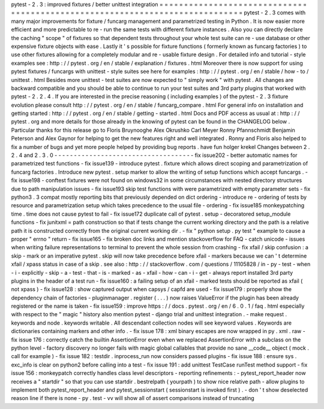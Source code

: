 pytest
-
2
.
3
:
improved
fixtures
/
better
unittest
integration
=
=
=
=
=
=
=
=
=
=
=
=
=
=
=
=
=
=
=
=
=
=
=
=
=
=
=
=
=
=
=
=
=
=
=
=
=
=
=
=
=
=
=
=
=
=
=
=
=
=
=
=
=
=
=
=
=
=
=
=
=
=
=
=
=
=
=
=
=
=
=
=
=
=
=
=
=
pytest
-
2
.
3
comes
with
many
major
improvements
for
fixture
/
funcarg
management
and
parametrized
testing
in
Python
.
It
is
now
easier
more
efficient
and
more
predictable
to
re
-
run
the
same
tests
with
different
fixture
instances
.
Also
you
can
directly
declare
the
caching
"
scope
"
of
fixtures
so
that
dependent
tests
throughout
your
whole
test
suite
can
re
-
use
database
or
other
expensive
fixture
objects
with
ease
.
Lastly
it
'
s
possible
for
fixture
functions
(
formerly
known
as
funcarg
factories
)
to
use
other
fixtures
allowing
for
a
completely
modular
and
re
-
usable
fixture
design
.
For
detailed
info
and
tutorial
-
style
examples
see
:
http
:
/
/
pytest
.
org
/
en
/
stable
/
explanation
/
fixtures
.
html
Moreover
there
is
now
support
for
using
pytest
fixtures
/
funcargs
with
unittest
-
style
suites
see
here
for
examples
:
http
:
/
/
pytest
.
org
/
en
/
stable
/
how
-
to
/
unittest
.
html
Besides
more
unittest
-
test
suites
are
now
expected
to
"
simply
work
"
with
pytest
.
All
changes
are
backward
compatible
and
you
should
be
able
to
continue
to
run
your
test
suites
and
3rd
party
plugins
that
worked
with
pytest
-
2
.
2
.
4
.
If
you
are
interested
in
the
precise
reasoning
(
including
examples
)
of
the
pytest
-
2
.
3
fixture
evolution
please
consult
http
:
/
/
pytest
.
org
/
en
/
stable
/
funcarg_compare
.
html
For
general
info
on
installation
and
getting
started
:
http
:
/
/
pytest
.
org
/
en
/
stable
/
getting
-
started
.
html
Docs
and
PDF
access
as
usual
at
:
http
:
/
/
pytest
.
org
and
more
details
for
those
already
in
the
knowing
of
pytest
can
be
found
in
the
CHANGELOG
below
.
Particular
thanks
for
this
release
go
to
Floris
Bruynooghe
Alex
Okrushko
Carl
Meyer
Ronny
Pfannschmidt
Benjamin
Peterson
and
Alex
Gaynor
for
helping
to
get
the
new
features
right
and
well
integrated
.
Ronny
and
Floris
also
helped
to
fix
a
number
of
bugs
and
yet
more
people
helped
by
providing
bug
reports
.
have
fun
holger
krekel
Changes
between
2
.
2
.
4
and
2
.
3
.
0
-
-
-
-
-
-
-
-
-
-
-
-
-
-
-
-
-
-
-
-
-
-
-
-
-
-
-
-
-
-
-
-
-
-
-
-
fix
issue202
-
better
automatic
names
for
parametrized
test
functions
-
fix
issue139
-
introduce
pytest
.
fixture
which
allows
direct
scoping
and
parametrization
of
funcarg
factories
.
Introduce
new
pytest
.
setup
marker
to
allow
the
writing
of
setup
functions
which
accept
funcargs
.
-
fix
issue198
-
conftest
fixtures
were
not
found
on
windows32
in
some
circumstances
with
nested
directory
structures
due
to
path
manipulation
issues
-
fix
issue193
skip
test
functions
with
were
parametrized
with
empty
parameter
sets
-
fix
python3
.
3
compat
mostly
reporting
bits
that
previously
depended
on
dict
ordering
-
introduce
re
-
ordering
of
tests
by
resource
and
parametrization
setup
which
takes
precedence
to
the
usual
file
-
ordering
-
fix
issue185
monkeypatching
time
.
time
does
not
cause
pytest
to
fail
-
fix
issue172
duplicate
call
of
pytest
.
setup
-
decoratored
setup_module
functions
-
fix
junitxml
=
path
construction
so
that
if
tests
change
the
current
working
directory
and
the
path
is
a
relative
path
it
is
constructed
correctly
from
the
original
current
working
dir
.
-
fix
"
python
setup
.
py
test
"
example
to
cause
a
proper
"
errno
"
return
-
fix
issue165
-
fix
broken
doc
links
and
mention
stackoverflow
for
FAQ
-
catch
unicode
-
issues
when
writing
failure
representations
to
terminal
to
prevent
the
whole
session
from
crashing
-
fix
xfail
/
skip
confusion
:
a
skip
-
mark
or
an
imperative
pytest
.
skip
will
now
take
precedence
before
xfail
-
markers
because
we
can
'
t
determine
xfail
/
xpass
status
in
case
of
a
skip
.
see
also
:
http
:
/
/
stackoverflow
.
com
/
questions
/
11105828
/
in
-
py
-
test
-
when
-
i
-
explicitly
-
skip
-
a
-
test
-
that
-
is
-
marked
-
as
-
xfail
-
how
-
can
-
i
-
get
-
always
report
installed
3rd
party
plugins
in
the
header
of
a
test
run
-
fix
issue160
:
a
failing
setup
of
an
xfail
-
marked
tests
should
be
reported
as
xfail
(
not
xpass
)
-
fix
issue128
:
show
captured
output
when
capsys
/
capfd
are
used
-
fix
issue179
:
properly
show
the
dependency
chain
of
factories
-
pluginmanager
.
register
(
.
.
.
)
now
raises
ValueError
if
the
plugin
has
been
already
registered
or
the
name
is
taken
-
fix
issue159
:
improve
https
:
/
/
docs
.
pytest
.
org
/
en
/
6
.
0
.
1
/
faq
.
html
especially
with
respect
to
the
"
magic
"
history
also
mention
pytest
-
django
trial
and
unittest
integration
.
-
make
request
.
keywords
and
node
.
keywords
writable
.
All
descendant
collection
nodes
will
see
keyword
values
.
Keywords
are
dictionaries
containing
markers
and
other
info
.
-
fix
issue
178
:
xml
binary
escapes
are
now
wrapped
in
py
.
xml
.
raw
-
fix
issue
176
:
correctly
catch
the
builtin
AssertionError
even
when
we
replaced
AssertionError
with
a
subclass
on
the
python
level
-
factory
discovery
no
longer
fails
with
magic
global
callables
that
provide
no
sane
__code__
object
(
mock
.
call
for
example
)
-
fix
issue
182
:
testdir
.
inprocess_run
now
considers
passed
plugins
-
fix
issue
188
:
ensure
sys
.
exc_info
is
clear
on
python2
before
calling
into
a
test
-
fix
issue
191
:
add
unittest
TestCase
runTest
method
support
-
fix
issue
156
:
monkeypatch
correctly
handles
class
level
descriptors
-
reporting
refinements
:
-
pytest_report_header
now
receives
a
"
startdir
"
so
that
you
can
use
startdir
.
bestrelpath
(
yourpath
)
to
show
nice
relative
path
-
allow
plugins
to
implement
both
pytest_report_header
and
pytest_sessionstart
(
sessionstart
is
invoked
first
)
.
-
don
'
t
show
deselected
reason
line
if
there
is
none
-
py
.
test
-
vv
will
show
all
of
assert
comparisons
instead
of
truncating
